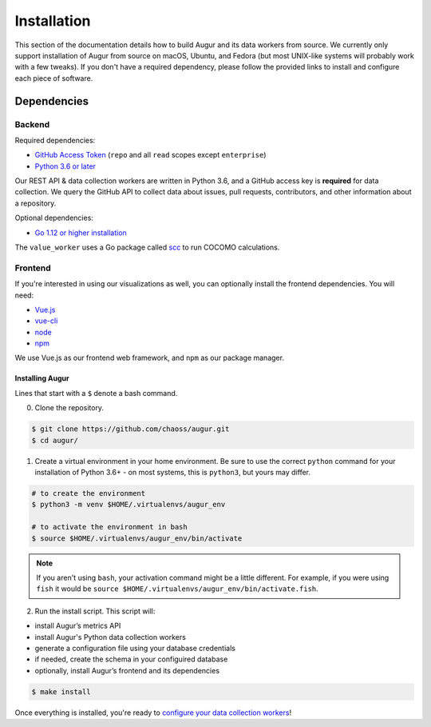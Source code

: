 Installation
=============

This section of the documentation details how to build Augur and its data workers from source. We currently
only support installation of Augur from source on macOS, Ubuntu, and Fedora (but most UNIX-like systems will
probably work with a few tweaks). If you don't have a required dependency, please follow the provided links to install and
configure each piece of software.

Dependencies
~~~~~~~~~~~~~

Backend
---------
Required dependencies:

-  `GitHub Access Token <https://github.com/settings/tokens>`__ (``repo`` and all ``read`` scopes except ``enterprise``)
-  `Python 3.6 or later <https://www.python.org/downloads/>`__

Our REST API & data collection workers are written in Python 3.6, and a GitHub access key is **required** for data collection.
We query the GitHub API to collect data about issues, pull requests, contributors, and other information about a repository.

Optional dependencies:

-  `Go 1.12 or higher installation <https://https://golang.org/doc/install>`__ 

The ``value_worker`` uses a Go package called `scc <https://github.com/boyter/scc>`_ to run COCOMO calculations.

Frontend
---------
If you're interested in using our visualizations as well, you can optionally install the frontend dependencies.
You will need:

-  `Vue.js <https://vuejs.org/>`__
-  `vue-cli <https://cli.vuejs.org/>`__
-  `node <https://nodejs.org/en/>`__
-  `npm <https://www.npmjs.com/>`__

We use Vue.js as our frontend web framework, and ``npm`` as our package manager.

=================
Installing Augur
=================

Lines that start with a ``$`` denote a bash command.

0. Clone the repository.

.. code:: bash

   $ git clone https://github.com/chaoss/augur.git
   $ cd augur/

1. Create a virtual environment in your home environment. Be sure to use
   the correct ``python`` command for your installation of Python 3.6+ - on most systems, this is ``python3``,
   but yours may differ.

.. code:: bash

    # to create the environment
    $ python3 -m venv $HOME/.virtualenvs/augur_env

    # to activate the environment in bash
    $ source $HOME/.virtualenvs/augur_env/bin/activate

.. note::
    If you aren't using ``bash``, your activation command might be a little different. For example, if you were using
    ``fish`` it would be ``source $HOME/.virtualenvs/augur_env/bin/activate.fish``.

2. Run the install script. This script will:

- install Augur’s metrics API
- install Augur's Python data collection workers
- generate a configuration file using your database credentials
- if needed, create the schema in your configuired database
- optionally, install Augur’s frontend and its dependencies 

.. code:: bash

   $ make install

Once everything is installed, you're ready to `configure your data collection workers <collecting-data.html>`_!
